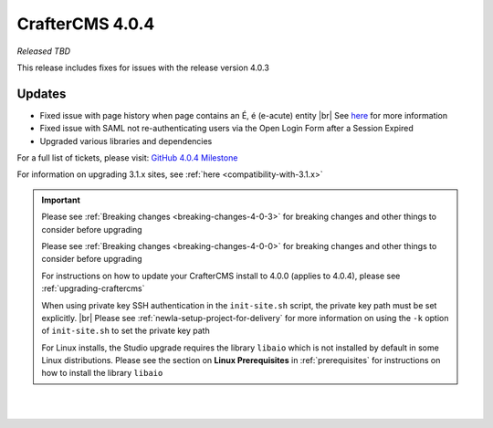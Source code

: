 .. index:: CrafterCMS 4.0.4 Release Notes

----------------
CrafterCMS 4.0.4
----------------

*Released TBD*

This release includes fixes for issues with the release version 4.0.3

^^^^^^^
Updates
^^^^^^^

* Fixed issue with page history when page contains an É, é (e-acute) entity |br|
  See `here <https://github.com/craftercms/craftercms/issues/6003>`__ for more information

* Fixed issue with SAML not re-authenticating users via the Open Login Form after a Session Expired

* Upgraded various libraries and dependencies

For a full list of tickets, please visit: `GitHub 4.0.4 Milestone <https://github.com/craftercms/craftercms/milestone/100?closed=1>`_

For information on upgrading 3.1.x sites, see :ref:`here <compatibility-with-3.1.x>`

.. important::

    Please see :ref:`Breaking changes <breaking-changes-4-0-3>` for breaking changes and other
    things to consider before upgrading

    Please see :ref:`Breaking changes <breaking-changes-4-0-0>` for breaking changes and other
    things to consider before upgrading

    For instructions on how to update your CrafterCMS install to 4.0.0 (applies to 4.0.4),
    please see :ref:`upgrading-craftercms`

    When using private key SSH authentication in the ``init-site.sh`` script, the private key path must be set explicitly. |br|
    Please see :ref:`newIa-setup-project-for-delivery` for more information on using the ``-k`` option of ``init-site.sh`` to
    set the private key path

    For Linux installs, the Studio upgrade requires the library ``libaio`` which is not installed
    by default in some Linux distributions.  Please see the section on **Linux Prerequisites**
    in :ref:`prerequisites` for instructions on how to install the library ``libaio``

|
|

.. raw:: html

   <hr>

